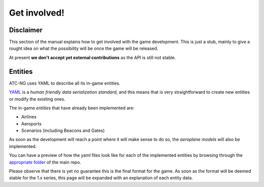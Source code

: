 Get involved!
=============

Disclaimer
----------
This section of the manual explains how to get involved with the game
development. This is just a stub, mainly to give a rought idea on what the
possibility will be once the game will be released.

At present **we don't accept yet external contributions** as the API is still
not stable.

Entities
--------
ATC-NG uses YAML to describe all its in-game entities.

YAML_ is a *human friendly data serialization standard*, and this means that is
very straightforward to create new entities or modify the existing ones.

.. _YAML: http://yaml.org/

The in-game *entities* that have already been implemented are:

- Airlines
- Aeroports
- Scenarios (including Beacons and Gates)

As soon as the development will reach a point where it will make sense to do so,
the *aeroplane models* will also be implemented.

You can have a preview of how the yaml files look like for each of the
implemented entities by browsing through the `appropriate folder`_ of the main
repo.

.. _`appropriate folder`: https://github.com/quasipedia/atc-ng/tree/master/entities/data

Please observe that there is yet no guarantee this is the final format for the
game. As soon as the format will be deemed stable for the 1.x series, this
page will be expanded with an explanation of each entity data.
